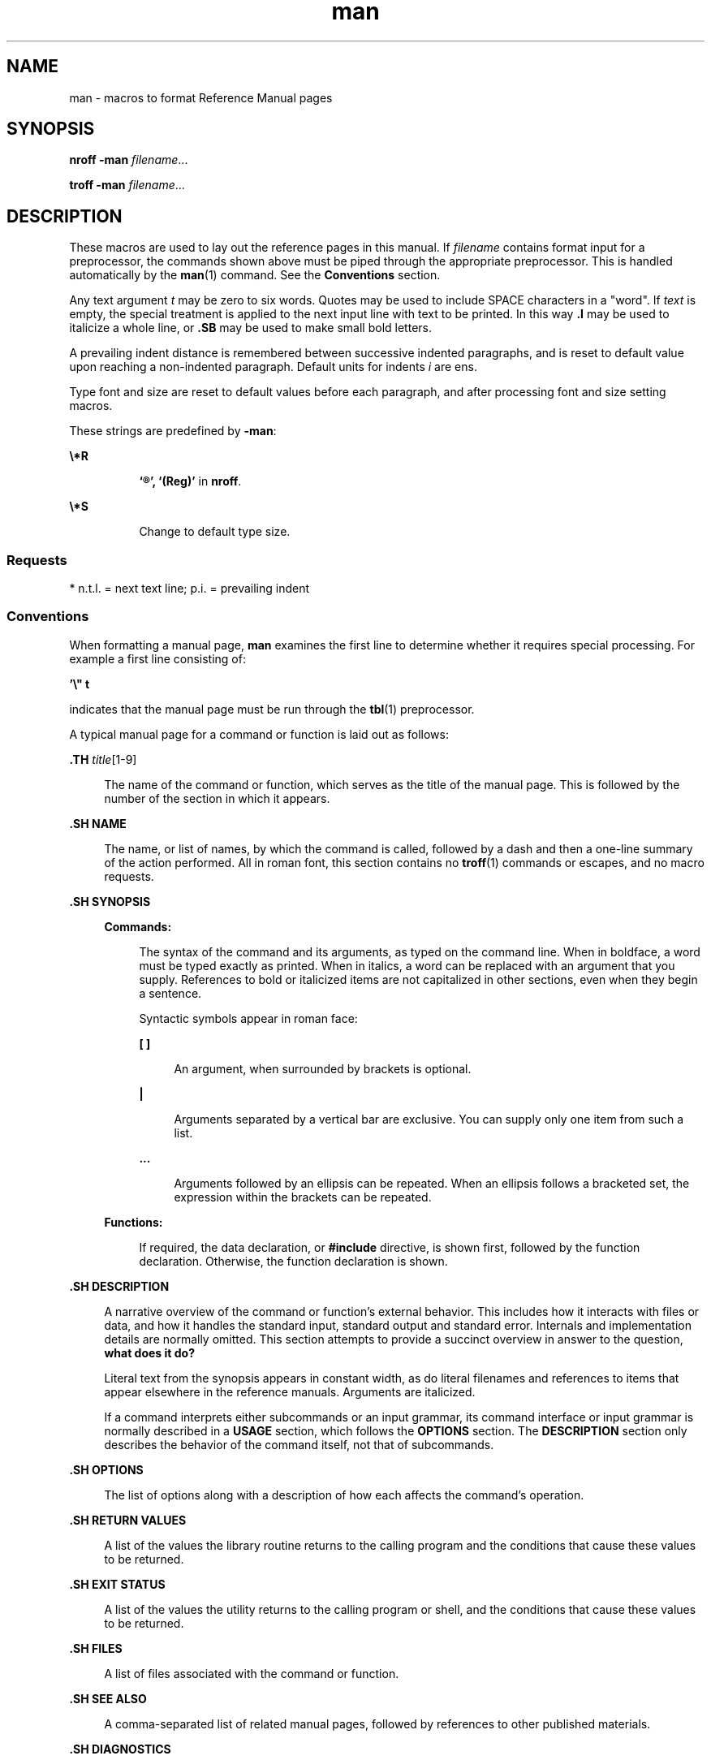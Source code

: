 '\" te
.\" Copyright (c) 1995, 2011, Oracle and/or its affiliates. All rights reserved.
.TH man 5 "10 May 2011" "SunOS 5.11" "Standards, Environments, and Macros"
.SH NAME
man \- macros to format Reference Manual pages
.SH SYNOPSIS
.LP
.nf
\fBnroff\fR \fB-man\fR \fIfilename\fR...
.fi

.LP
.nf
\fBtroff\fR \fB-man\fR \fIfilename\fR...
.fi

.SH DESCRIPTION
.sp
.LP
These macros are used to lay out the reference pages in this manual. If \fIfilename\fR contains format input for a preprocessor, the commands shown above must be piped through the appropriate preprocessor. This is handled automatically by the \fBman\fR(1) command. See the \fBConventions\fR section.
.sp
.LP
Any text argument \fIt\fR may be zero to six words. Quotes may be used to include SPACE characters in a "word". If \fItext\fR is empty, the special treatment is applied to the next input line with text to be printed. In this way \fB\&.I\fR may be used to italicize a whole line, or \fB\&.SB\fR may be used to make small bold letters.
.sp
.LP
A prevailing indent distance is remembered between successive indented paragraphs, and is reset to default value upon reaching a non-indented paragraph. Default units for indents \fIi\fR are ens.
.sp
.LP
Type font and size are reset to default values before each paragraph, and after processing font and size setting macros.
.sp
.LP
These strings are predefined by \fB-man\fR:
.sp
.ne 2
.mk
.na
\fB\fB\e*R\fR\fR
.ad
.RS 8n
.rt  
\fB`\(rg', `(Reg)'\fR in \fBnroff\fR.
.RE

.sp
.ne 2
.mk
.na
\fB\fB\e*S\fR\fR
.ad
.RS 8n
.rt  
Change to default type size.
.RE

.SS "Requests"
.sp
.LP
* n.t.l. = next text line; p.i. = prevailing indent
.sp

.sp
.TS
tab();
cw(1i) cw(1i) cw(1i) cw(2.5i) 
cw(1i) cw(1i) cw(1i) cw(2.5i) 
.
\fIRequest\fR\fICause\fR\fIIf no\fR\fIExplanation\fR
\fIBreak\fR\fIArgument\fR
\fB\&.B\fR\fIt\fRno\fIt\fR=n.t.l.*Text is in bold font.
\fB\&.BI\fR\fIt\fRno\fIt\fR=n.t.l.Join words, alternating bold and italic.
\fB\&.BR\fR\fIt\fRno\fIt\fR=n.t.l.Join words, alternating bold and roman.
\fB\&.DT\fRno\&.5i 1i...Restore default tabs.
\fB\&.HP\fR\fIi\fRyes\fIi\fR=p.i.*T{
Begin paragraph with hanging indent. Set prevailing indent to \fIi\fR.
T}
\fB\&.I\fR\fIt\fRno\fIt\fR=n.t.l.Text is italic.
\fB\&.IB\fR\fIt\fRno\fIt\fR=n.t.l.Join words, alternating italic and bold.
\fB\&.IP\fR\fIx i\fRyes\fIx\fR\fB=""\fRSame as \fB\&.TP\fR with tag \fIx\fR.
\fB\&.IR\fR\fIt\fRno\fIt\fR=n.t.l.T{
Join words, alternating italic and roman.
T}
\fB\&.IX\fR\fIt\fRno-Index macro, for SunSoft internal use.
\fB\&.LP\fRyes-T{
Begin left-aligned paragraph. Set prevailing indent to .5i.
T}
\fB\&.P\fRyes-Same as \fB\&.LP\fR.
\fB\&.PD\fR\fId\fRno\fId\fR=.4vT{
Set vertical distance between paragraphs.
T}
\fB\&.PP\fRyes-Same as \fB\&.LP\fR.
\fB\&.RE\fRyes-T{
End of relative indent. Restores prevailing indent.
T}
\fB\&.RB\fR\fIt\fRno\fIt\fR=n.t.l.Join words, alternating roman and bold.
\fB\&.RI\fR\fIt\fRno\fIt\fR=n.t.l.T{
Join words, alternating roman and italic.
T}
\fB\&.RS\fR\fIi\fRyes\fIi\fR=p.i.T{
Start relative indent, increase indent by \fIi\fR. Sets prevailing indent to .5i for nested indents.
T}
\fB\&.SB\fR\fIt\fRno-T{
Reduce size of text by 1 point, make text bold.
T}
\fB\&.SH\fR\fIt\fRyes-Section Heading.
\fB\&.SM\fR\fIt\fRno\fIt\fR=n.t.l.Reduce size of text by 1 point.
\fB\&.SS\fR\fIt\fRyes\fIt\fR=n.t.l.Section Subheading.
\fB\&.TH\fR\fIn s d f m\fRyes-T{
Begin reference page \fIn\fR, of of section \fIs\fR; \fId\fR is the date of the most recent change. If present, \fIf\fR is the left page footer; \fIm\fR is the main page (center) header. Sets prevailing indent and tabs to .5i.
T}
\fB\&.TP\fR\fIi\fRyes\fIi\fR=p.i.T{
Begin indented paragraph, with the tag given on the next text line. Set prevailing indent to \fIi\fR.
T}
\fB\&.TX\fR\fIt\fR \fIp\fRno-T{
Resolve the title abbreviation \fIt\fR; join to punctuation mark (or text) \fIp\fR.
T}
.TE

.SS "Conventions"
.sp
.LP
When formatting a manual page, \fBman\fR examines the first line to determine whether it requires special processing. For example a first line consisting of:
.sp
.LP
\fB\&'\e" t\fR
.sp
.LP
indicates that the manual page must be run through the \fBtbl\fR(1) preprocessor.
.sp
.LP
A typical manual page for a command or function is laid out as follows:
.sp
.ne 2
.mk
.na
\fB\&.TH \fItitle\fR[1-9]\fR
.ad
.sp .6
.RS 4n
The name of the command or function, which serves as the title of the manual page. This is followed by the number of the section in which it appears.
.RE

.sp
.ne 2
.mk
.na
\fB\&.SH NAME\fR
.ad
.sp .6
.RS 4n
The name, or list of names, by which the command is called, followed by a dash and then a one-line summary of the action performed. All in roman font, this section contains no \fBtroff\fR(1) commands or escapes, and no macro requests.
.RE

.sp
.ne 2
.mk
.na
\fB\&.SH SYNOPSIS\fR
.ad
.sp .6
.RS 4n
.sp
.ne 2
.mk
.na
\fBCommands:\fR
.ad
.sp .6
.RS 4n
The syntax of the command and its arguments, as typed on the command line. When in boldface, a word must be typed exactly as printed. When in italics, a word can be replaced with an argument that you supply. References to bold or italicized items are not capitalized in other sections, even when they begin a sentence.
.sp
Syntactic symbols appear in roman face: 
.sp
.ne 2
.mk
.na
\fB[ ]\fR
.ad
.sp .6
.RS 4n
An argument, when surrounded by brackets is optional.
.RE

.sp
.ne 2
.mk
.na
\fB|\fR
.ad
.sp .6
.RS 4n
Arguments separated by a vertical bar are exclusive. You can supply only one item from such a list.
.RE

.sp
.ne 2
.mk
.na
\fB\&.\|.\|.\fR
.ad
.sp .6
.RS 4n
Arguments followed by an ellipsis can be repeated. When an ellipsis follows a bracketed set, the expression within the brackets can be repeated.
.RE

.RE

.sp
.ne 2
.mk
.na
\fBFunctions:\fR
.ad
.sp .6
.RS 4n
If required, the data declaration, or \fB#include\fR directive, is shown first, followed by the function declaration. Otherwise, the function declaration is shown.
.RE

.RE

.sp
.ne 2
.mk
.na
\fB\&.SH DESCRIPTION\fR
.ad
.sp .6
.RS 4n
A narrative overview of the command or function's external behavior. This includes how it interacts with files or data, and how it handles the standard input, standard output and standard error. Internals and implementation details are normally omitted. This section attempts to provide a succinct overview in answer to the question, \fBwhat does it do?\fR
.sp
Literal text from the synopsis appears in constant width, as do literal filenames and references to items that appear elsewhere in the reference manuals. Arguments are italicized.
.sp
If a command interprets either subcommands or an input grammar, its command interface or input grammar is normally described in a \fBUSAGE\fR section, which follows the \fBOPTIONS\fR section. The \fBDESCRIPTION\fR section only describes the behavior of the command itself, not that of subcommands.
.RE

.sp
.ne 2
.mk
.na
\fB\&.SH OPTIONS\fR
.ad
.sp .6
.RS 4n
The list of options along with a description of how each affects the command's operation.
.RE

.sp
.ne 2
.mk
.na
\fB\&.SH RETURN VALUES\fR
.ad
.sp .6
.RS 4n
A list of the values the library routine returns to the calling program and the conditions that cause these values to be returned.
.RE

.sp
.ne 2
.mk
.na
\fB\&.SH EXIT STATUS\fR
.ad
.sp .6
.RS 4n
A list of the values the utility returns to the calling program or shell, and the conditions that cause these values to be returned.
.RE

.sp
.ne 2
.mk
.na
\fB\&.SH FILES\fR
.ad
.sp .6
.RS 4n
A list of files associated with the command or function.
.RE

.sp
.ne 2
.mk
.na
\fB\&.SH SEE ALSO\fR
.ad
.sp .6
.RS 4n
A comma-separated list of related manual pages, followed by references to other published materials.
.RE

.sp
.ne 2
.mk
.na
\fB\&.SH DIAGNOSTICS\fR
.ad
.sp .6
.RS 4n
A list of diagnostic messages and an explanation of each.
.RE

.sp
.ne 2
.mk
.na
\fB\&.SH BUGS\fR
.ad
.sp .6
.RS 4n
A description of limitations, known defects, and possible problems associated with the command or function.
.RE

.sp
.LP
SMF service \fBsvc:/application/man-index\fR is used to generate the index files for \fB-f\fR, \fB-k\fR, and \fB-K\fR options of man(1). The SMF service is online by default. The index files for the options are generated during package/system installation if the FMRI is specified as an \fBrestart_fmri\fR actuator. Any man page delivering packages that use the FMRI as \fBrestart_fmri\fR actuator for its file actions must deliver a unique symbolic link to their man page directory at the following directory: 
.sp
.in +2
.nf
/usr/share/man/index.d/
.fi
.in -2
.sp

.sp
.LP
The unique symbolic link names should be of package FMRI without scheme, slash character (\fB/\fR) replaced with \fB"%2F"\fR, and optionally have some or all sequences of numbers of version. For instance, for the following package FMRI:
.sp
.in +2
.nf
pkg://opensolaris.org/library/libc@5.11,5.11-0.75:20071001T163427
.fi
.in -2
.sp

.sp
.LP
could supply one of the symbolic link names such as:
.sp
.in +2
.nf
opensolaris.org%2Flibrary%2Flibc
opensolaris.org%2Flibrary%2Flibc@5.11
.fi
.in -2
.sp

.sp
.LP
The method of the SMF service, upon requested to generate index files using \fBrestart_fmri\fR during package install, checks the symbolic links. Based on the newness of the installed files, index files are generated only as necessary.
.sp
.LP
Unless used in an IPS package as \fBrestart_fmri\fR, by default, it generates index files in \fB/usr/share/man/\fR and \fB/usr/gnu/share/man/\fR. When used in and IPS package as \fBrestart_fmri\fR, it generates and places index files in the same directory as the man page source directory of the package.
.SH FILES
.sp
.ne 2
.mk
.na
\fB\fB/usr/share/man/index.d/\fR\fR
.ad
.RS 30n
.rt  
Directory to save symbolic links to man page directories needing index files for \fB-f\fR, \fB-k\fR, and \fB-K\fR queries.
.RE

.sp
.ne 2
.mk
.na
\fB\fB/usr/share/man/man_index/*\fR\fR
.ad
.RS 30n
.rt  
Table of Contents and keyword database.
.sp
Generated files include: 
.RS +4
.TP
.ie t \(bu
.el o
\fB/usr/share/man/man_index/man.idx\fR 
.RE
.RS +4
.TP
.ie t \(bu
.el o
\fB/usr/share/man/man_index/man.dic\fR
.RE
.RS +4
.TP
.ie t \(bu
.el o
\fB/usr/share/man/man_index/man.frq\fR 
.RE
.RS +4
.TP
.ie t \(bu
.el o
\fB/usr/share/man/man_index/man.pos\fR
.RE
.RE

.sp
.ne 2
.mk
.na
\fB\fB/usr/share/lib/tmac/an\fR\fR
.ad
.RS 30n
.rt  
 
.RE

.SH SEE ALSO
.sp
.LP
\fBman\fR(1), \fBnroff\fR(1), \fBtroff\fR(1), \fBwhatis\fR(1) 
.sp
.LP
Dale Dougherty and Tim O'Reilly, \fIUnix Text Processing\fR 
